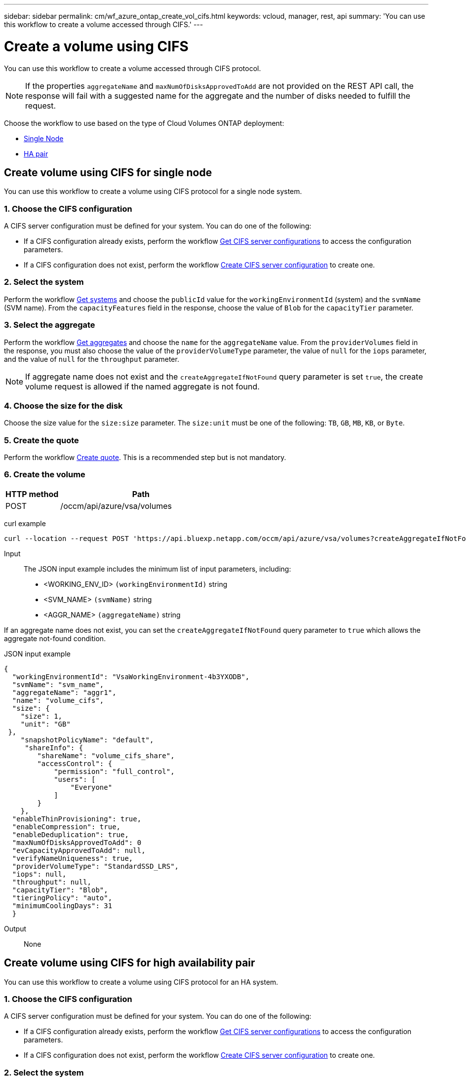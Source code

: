 ---
sidebar: sidebar
permalink: cm/wf_azure_ontap_create_vol_cifs.html
keywords: vcloud, manager, rest, api
summary: 'You can use this workflow to create a volume accessed through CIFS.'
---

= Create a volume using CIFS
:hardbreaks:
:nofooter:
:icons: font
:linkattrs:
:imagesdir: ../media/

[.lead]
You can use this workflow to create a volume accessed through CIFS protocol.

[NOTE]
If the properties `aggregateName` and `maxNumOfDisksApprovedToAdd` are not provided on the REST API call, the response will fail with a suggested name for the aggregate and the number of disks needed to fulfill the request.

Choose the workflow to use based on the type of Cloud Volumes ONTAP deployment:

* <<Create volume using CIFS for single node, Single Node>>
* <<Create volume using CIFS for high availability pair, HA pair>>

== Create volume using CIFS for single node
You can use this workflow to create a volume using CIFS protocol for a single node system.

=== 1. Choose the CIFS configuration

A CIFS server configuration must be defined for your system. You can do one of the following:

* If a CIFS configuration already exists, perform the workflow link:wf_azure_ontap_get_cifs.html#get-cifs-server-configuration-for-single-node[Get CIFS server configurations] to access the configuration parameters.
* If a CIFS configuration does not exist, perform the workflow link:wf_azure_ontap_create_cifs.html#create-cifs-server-configuration-for-single-node[Create CIFS server configuration] to create one.

=== 2. Select the system

Perform the workflow link:wf_azure_ontap_get_cifs.html#get-cifs-server-configuration-for-single-node[Get systems] and choose the `publicId` value for the `workingEnvironmentId` (system) and the `svmName` (SVM name). From the `capacityFeatures` field in the response, choose the value of `Blob` for the `capacityTier` parameter.

=== 3. Select the aggregate

Perform the workflow link:wf_azure_ontap_get_aggrs.html#get-aggregates-for-single-node[Get aggregates] and choose the `name` for the `aggregateName` value. From the `providerVolumes` field in the response, you must also choose the value of the `providerVolumeType` parameter, the value of `null` for the `iops` parameter, and the value of `null` for the `throughput` parameter.

[NOTE]
If aggregate name does not exist and the `createAggregateIfNotFound` query parameter is set `true`, the create volume request is allowed if the named aggregate is not found.

=== 4. Choose the size for the disk

Choose the size value for the `size:size` parameter. The `size:unit` must be one of the following: `TB`, `GB`, `MB`, `KB`, or `Byte`.

=== 5. Create the quote

Perform the workflow link:wf_azure_ontap_create_quote.html#create-quote-for-a-single-node[Create quote]. This is a recommended step but is not mandatory.

=== 6. Create the volume

[cols="25,75"*,options="header"]
|===
|HTTP method
|Path
|POST
|/occm/api/azure/vsa/volumes
|===

curl example::
[source,curl]
curl --location --request POST 'https://api.bluexp.netapp.com/occm/api/azure/vsa/volumes?createAggregateIfNotFound=true' --header 'Content-Type: application/json' --header 'x-agent-id: <AGENT_ID>' --header 'Authorization: Bearer <ACCESS_TOKEN>' --d @JSONinput

Input::

The JSON input example includes the minimum list of input parameters, including:

* <WORKING_ENV_ID> `(workingEnvironmentId)` string
* <SVM_NAME> `(svmName)` string
* <AGGR_NAME> `(aggregateName)` string

If an aggregate name does not exist, you can set the `createAggregateIfNotFound` query parameter to `true` which allows the aggregate not-found condition.

JSON input example::
[source,json]
{
  "workingEnvironmentId": "VsaWorkingEnvironment-4b3YXODB",
  "svmName": "svm_name",
  "aggregateName": "aggr1",
  "name": "volume_cifs",
  "size": {
    "size": 1,
    "unit": "GB"
 },
    "snapshotPolicyName": "default",
     "shareInfo": {
        "shareName": "volume_cifs_share",
        "accessControl": {
            "permission": "full_control",
            "users": [
                "Everyone"
            ]
        }
    },
  "enableThinProvisioning": true,
  "enableCompression": true,
  "enableDeduplication": true,
  "maxNumOfDisksApprovedToAdd": 0
  "evCapacityApprovedToAdd": null, 
  "verifyNameUniqueness": true, 
  "providerVolumeType": "StandardSSD_LRS", 
  "iops": null, 
  "throughput": null, 
  "capacityTier": "Blob", 
  "tieringPolicy": "auto", 
  "minimumCoolingDays": 31 
  } 



Output::

None

== Create volume using CIFS for high availability pair
You can use this workflow to create a volume using CIFS protocol for an HA system.

=== 1. Choose the CIFS configuration

A CIFS server configuration must be defined for your system. You can do one of the following:

* If a CIFS configuration already exists, perform the workflow link:wf_azure_ontap_get_cifs.html#get-cifs-server-configuration-for-high-availability-pair[Get CIFS server configurations] to access the configuration parameters.
* If a CIFS configuration does not exist, perform the workflow link:wf_azure_ontap_create_cifs.html#create-cifs-server-configuration-for-high-availability-pair[Create CIFS server configuration] to create one.

=== 2. Select the system

Perform the workflow link:wf_azure_cloud_get_wes.html#get-a-system-for-a-high-availability-pair[Get systems] and choose the `publicId` value for the `workingEnvironmentId` (system) and the `svmName` (SVM name). From the `capacityFeatures` field in the response, choose the value of `Blob` for the `capacityTier` parameter.

=== 3. Select the aggregate

Perform the workflow link:wf_azure_ontap_get_aggrs.html#get-aggregates-for-high-availability-pair[Get aggregates] and choose the `name` for the `aggregateName` value. From the `providerVolumes` field in the response, you must also choose the value of the `providerVolumeType` parameter, the value of `null` for the `iops` parameter, and the value of `null` for the `throughput` parameter.

[NOTE]
If aggregate name does not exist and the `createAggregateIfNotFound` query parameter is set `true`, the create volume request is allowed if the named aggregate is not found.

=== 4. Choose the size for the disk

Choose the size value for the `size:size` parameter. The `size:unit` must be one of the following: `TB`, `GB`, `MB`, `KB`, or `byte`.

=== 5. Create the quote

Perform the workflow link:wf_azure_ontap_create_quote.html#create-quote-for-high-availability-pair[Create quote]. This is a recommended step but is not mandatory.

=== 6. Create the volume

[cols="25,75"*,options="header"]
|===
|HTTP method
|Path
|POST
|/occm/api/azure/ha/volumes
|===

curl example::
[source,curl]
curl --location --request POST 'https://api.bluexp.netapp.com/occm/api/azure/ha/volumes?createAggregateIfNotFound=true' --header 'Content-Type: application/json' --header 'x-agent-id: <AGENT_ID>' --header 'Authorization: Bearer <ACCESS_TOKEN>' --d @JSONinput

Input::

The JSON input example includes the minimum list of input parameters, including:

* <WORKING_ENV_ID> `(workingEnvironmentId)` string
* <SVM_NAME> `(svmName)` string
* <AGGR_NAME> `(aggregateName)` string

If an aggregate name does not exist, you can set the `createAggregateIfNotFound` query parameter to `true` which allows the aggregate not-found condition.

JSON input example::
[source,json]
[source,json]
{
  "workingEnvironmentId": "VsaWorkingEnvironment-4b3YXODB",
  "svmName": "svm_name",
  "aggregateName": "aggr1",
  "name": "volume_ha_cifs",
  "size": {
    "size": 1,
    "unit": "GB"
 },
    "snapshotPolicyName": "default",
     "shareInfo": {
        "shareName": "volume_cifs_share",
        "accessControl": {
            "permission": "full_control",
            "users": [
                "Everyone"
            ]
        }
    },
  "enableThinProvisioning": true,
  "enableCompression": true,
  "enableDeduplication": true,
  "maxNumOfDisksApprovedToAdd": 0
  "evCapacityApprovedToAdd": null, 
  "verifyNameUniqueness": true, 
  "providerVolumeType": "Premium_LRS", 
  "iops": null, 
  "throughput": null, 
  "capacityTier": "Blob", 
  "tieringPolicy": "auto", 
  "minimumCoolingDays": 31 
  } 

Output::

None
